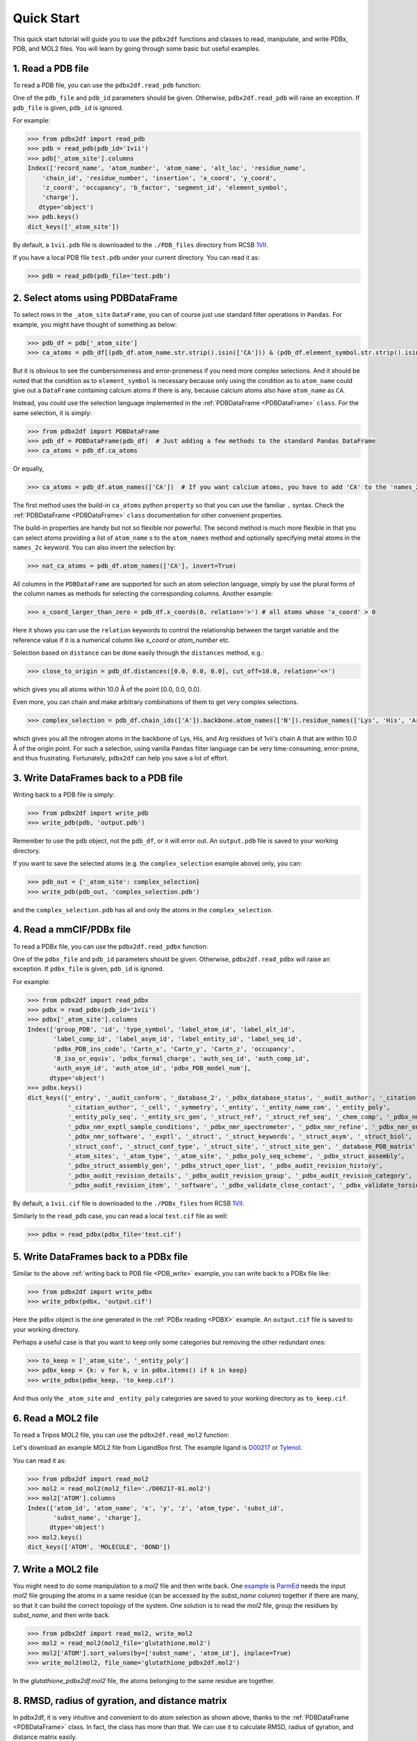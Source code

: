 Quick Start
===========

This quick start tutorial will guide you to use the ``pdbx2df`` functions and classes to read, manipulate,
and write PDBx, PDB, and MOL2 files. You will learn by going through some basic but useful examples.

.. _PDB:

1. Read a PDB file
------------------

To read a PDB file, you can use the ``pdbx2df.read_pdb`` function:

One of the ``pdb_file`` and ``pdb_id`` parameters should be given. Otherwise, ``pdbx2df.read_pdb``
will raise an exception. If ``pdb_file`` is given, ``pdb_id`` is ignored.

For example:

.. code-block:: python3

   >>> from pdbx2df import read_pdb
   >>> pdb = read_pdb(pdb_id='1vii')
   >>> pdb['_atom_site'].columns
   Index(['record_name', 'atom_number', 'atom_name', 'alt_loc', 'residue_name',
       'chain_id', 'residue_number', 'insertion', 'x_coord', 'y_coord',
       'z_coord', 'occupancy', 'b_factor', 'segment_id', 'element_symbol',
       'charge'],
      dtype='object')
   >>> pdb.keys()
   dict_keys(['_atom_site'])

By default, a ``1vii.pdb`` file is downloaded to the ``./PDB_files`` directory from RCSB 1VII_.

If you have a local PDB file ``test.pdb`` under your current directory. You can read it as:

.. code-block:: python3

   >>> pdb = read_pdb(pdb_file='test.pdb')

.. _PDBDataFrame_QS:

2. Select atoms using PDBDataFrame
----------------------------------

To select rows in the ``_atom_site`` ``DataFrame``, you can of course just use standard filter operations in ``Pandas``.
For example, you might have thought of something as below:

.. code-block:: python3

   >>> pdb_df = pdb['_atom_site']
   >>> ca_atoms = pdb_df[(pdb_df.atom_name.str.strip().isin(['CA'])) & (pdb_df.element_symbol.str.strip().isin(['C']))]

But it is obvious to see the cumbersomeness and error-proneness if you need more complex selections. And it should be noted
that the condition as to ``element_symbol`` is necessary because only using the condition as to ``atom_name`` could give out
a ``DataFrame`` containing calcium atoms if there is any, because calcium atoms also have ``atom_name`` as ``CA``.

Instead, you could use the selection language implemented in the :ref:`PDBDataFrame <PDBDataFrame>` ``class``. For the same selection,
it is simply:

.. code-block:: python3

   >>> from pdbx2df import PDBDataFrame
   >>> pdb_df = PDBDataFrame(pdb_df)  # Just adding a few methods to the standard Pandas DataFrame
   >>> ca_atoms = pdb_df.ca_atoms

Or equally,

.. code-block:: python3

   >>> ca_atoms = pdb_df.atom_names(['CA'])  # If you want calcium atoms, you have to add 'CA' to the 'names_2c' keyword herej.

The first method uses the build-in ``ca_atoms`` python ``property`` so that you can use the familiar ``.`` syntax.
Check the :ref:`PDBDataFrame <PDBDataFrame>` ``class`` documentation for other convenient properties.

The build-in properties are handy but not so flexible nor powerful. The second method is much more flexible in that
you can select atoms providing a list of ``atom_name`` s to the ``atom_names`` method and optionally specifying metal atoms in
the ``names_2c`` keyword. You can also invert the selection by:

.. code-block:: python3

   >>> not_ca_atoms = pdb_df.atom_names(['CA'], invert=True)

All columns in the ``PDBDataFrame`` are supported for such an atom selection language, simply by use the plural forms of the
column names as methods for selecting the corresponding columns. Another example:

.. code-block:: python3

   >>> x_coord_larger_than_zero = pdb_df.x_coords(0, relation='>') # all atoms whose 'x_coord' > 0

Here it shows you can use the ``relation`` keywords to control the relationship between the target variable and the reference value
if it is a numerical column like `x_coord` or `atom_number` etc.

Selection based on ``distance`` can be done easily through the ``distances`` method, e.g.:

.. code-block:: python3

   >>> close_to_origin = pdb_df.distances([0.0, 0.0, 0.0], cut_off=10.0, relation='<=')

which gives you all atoms within 10.0 Å of the point [0.0, 0.0, 0.0].


Even more, you can chain and make arbitrary combinations of them to get very complex selections.

.. code-block:: python3

   >>> complex_selection = pdb_df.chain_ids(['A']).backbone.atom_names(['N']).residue_names(['Lys', 'His', 'Arg']).distances([0.0, 0.0, 0.0], cut_off=10.0, relation='<=')

which gives you all the nitrogen atoms in the backbone of Lys, His, and Arg residues of 1vii's chain A that are within 10.0 Å of the origin point.
For such a selection, using vanilla ``Pandas`` filter language can be very time-consuming, error-prone, and thus frustrating.
Fortunately, ``pdbx2df`` can help you save a lot of effort.

.. _PDB_write:

3. Write DataFrames back to a PDB file
--------------------------------------

Writing back to a PDB file is simply:

.. code-block:: python3

   >>> from pdbx2df import write_pdb
   >>> write_pdb(pdb, 'output.pdb')

Remember to use the ``pdb`` object, not the ``pdb_df``, or it will error out. An ``output.pdb`` file is saved to your working directory.

If you want to save the selected atoms (e.g. the ``complex_selection`` example above) only, you can:

.. code-block:: python3

   >>> pdb_out = {'_atom_site': complex_selection}
   >>> write_pdb(pdb_out, 'complex_selection.pdb')

and the ``complex_selection.pdb`` has all and only the atoms in the ``complex_selection``.

.. _PDBX:

4. Read a mmCIF/PDBx file
-------------------------

To read a PDBx file, you can use the ``pdbx2df.read_pdbx`` function:


One of the ``pdbx_file`` and ``pdb_id`` parameters should be given. Otherwise, ``pdbx2df.read_pdbx``
will raise an exception. If ``pdbx_file`` is given, ``pdb_id`` is ignored.


For example:

>>> from pdbx2df import read_pdbx
>>> pdbx = read_pdbx(pdb_id='1vii')
>>> pdbx['_atom_site'].columns
Index(['group_PDB', 'id', 'type_symbol', 'label_atom_id', 'label_alt_id',
       'label_comp_id', 'label_asym_id', 'label_entity_id', 'label_seq_id',
       'pdbx_PDB_ins_code', 'Cartn_x', 'Cartn_y', 'Cartn_z', 'occupancy',
       'B_iso_or_equiv', 'pdbx_formal_charge', 'auth_seq_id', 'auth_comp_id',
       'auth_asym_id', 'auth_atom_id', 'pdbx_PDB_model_num'],
      dtype='object')
>>> pdbx.keys()
dict_keys(['_entry', '_audit_conform', '_database_2', '_pdbx_database_status', '_audit_author', '_citation',
           '_citation_author', '_cell', '_symmetry', '_entity', '_entity_name_com', '_entity_poly',
           '_entity_poly_seq', '_entity_src_gen', '_struct_ref', '_struct_ref_seq', '_chem_comp', '_pdbx_nmr_exptl',
           '_pdbx_nmr_exptl_sample_conditions', '_pdbx_nmr_spectrometer', '_pdbx_nmr_refine', '_pdbx_nmr_ensemble',
           '_pdbx_nmr_software', '_exptl', '_struct', '_struct_keywords', '_struct_asym', '_struct_biol',
           '_struct_conf', '_struct_conf_type', '_struct_site', '_struct_site_gen', '_database_PDB_matrix',
           '_atom_sites', '_atom_type', '_atom_site', '_pdbx_poly_seq_scheme', '_pdbx_struct_assembly',
           '_pdbx_struct_assembly_gen', '_pdbx_struct_oper_list', '_pdbx_audit_revision_history',
           '_pdbx_audit_revision_details', '_pdbx_audit_revision_group', '_pdbx_audit_revision_category',
           '_pdbx_audit_revision_item', '_software', '_pdbx_validate_close_contact', '_pdbx_validate_torsion'])

By default, a ``1vii.cif`` file is downloaded to the ``./PDBx_files`` from RCSB 1VII_.

Similarly to the ``read_pdb`` case, you can read a local ``test.cif`` file as well:

.. code-block:: python3

   >>> pdbx = read_pdbx(pdbx_file='test.cif')

.. _1VII: https://www.rcsb.org/structure/1VII


5. Write DataFrames back to a PDBx file
---------------------------------------

Similar to the above :ref:`writing back to PDB file <PDB_write>` example, you can write back to a PDBx file like:

.. code-block:: python3

   >>> from pdbx2df import write_pdbx
   >>> write_pdbx(pdbx, 'output.cif')

Here the ``pdbx`` object is the one generated in the :ref:`PDBx reading <PDBX>` example.
An ``output.cif`` file is saved to your working directory.

Perhaps a useful case is that you want to keep only some categories but removing the other redundant ones:

.. code-block:: python3

   >>> to_keep = ['_atom_site', '_entity_poly']
   >>> pdbx_keep = {k: v for k, v in pdbx.items() if k in keep}
   >>> write_pdbx(pdbx_keep, 'to_keep.cif')

And thus only the ``_atom_site`` and ``_entity_poly`` categories are saved to your working directory as ``to_keep.cif``.

.. _MOL2:

6. Read a MOL2 file
-------------------

To read a Tripos MOL2 file, you can use the ``pdbx2df.read_mol2`` function:

Let's download an example MOL2 file from LigandBox first. The example ligand is D00217_ or Tylenol_.

You can read it as:

.. code-block:: python3

   >>> from pdbx2df import read_mol2
   >>> mol2 = read_mol2(mol2_file='./D00217-01.mol2')
   >>> mol2['ATOM'].columns
   Index(['atom_id', 'atom_name', 'x', 'y', 'z', 'atom_type', 'subst_id',
          'subst_name', 'charge'],
         dtype='object')
   >>> mol2.keys()
   dict_keys(['ATOM', 'MOLECULE', 'BOND'])

.. _D00217: http://www.mypresto5.com/ligandbox/cgi-bin/liginf.cgi?id=D00217&source=KEGG_DRUG
.. _Tylenol: https://en.wikipedia.org/wiki/Tylenol_(brand)

7. Write a MOL2 file
--------------------

You might need to do some manipulation to a `mol2` file and then write back. One `example`_ is `ParmEd`_ needs
the input `mol2` file grouping the atoms in a same residue (can be accessed by the `subst_name` column) together if there
are many, so that it can build the correct topology of the system. One solution is to read the `mol2` file, group
the residues by `subst_name`, and then write back.

.. code-block:: python3

   >>> from pdbx2df import read_mol2, write_mol2
   >>> mol2 = read_mol2(mol2_file='glutathione.mol2')
   >>> mol2['ATOM'].sort_values(by=['subst_name', 'atom_id'], inplace=True)
   >>> write_mol2(mol2, file_name='glutathione_pdbx2df.mol2')

In the `glutathione_pdbx2df.mol2` file, the atoms belonging to the same residue are together.

.. _ParmEd: https://github.com/ParmEd
.. _example: https://github.com/ParmEd/ParmEd/issues/1029

8. RMSD, radius of gyration, and distance matrix
------------------------------------------------

In pdbx2df, it is very intuitive and convenient to do atom selection as shown above, thanks
to the :ref:`PDBDataFrame <PDBDataFrame>` class. In fact, the class has more than that. We
can use it to calculate RMSD, radius of gyration, and distance matrix easily.

.. code-block:: python3

     >>> from pdbx2df import read_pdb, PDBDataFrame
     >>> pdb = read_pdb(pdb_id='1g03')
     >>> df = pdb['_atom_site']
     >>> df = PDBDataFrame(df)
     >>> 1g03_rmsd = df.rmsd()  # 1g03_rmsd contains all RMSDs between NMR models 2-20 and 1
     >>> model_1 = df.nmr_models(1)
     >>> m1_rgyr = model_1.radius_of_gyration  # model 1's radius of gyration
     >>> m1_dis_mat = model_1.distance_matrix  # model 1's distance matrix in condensed form

Check the API reference for :ref:`PDBDataFrame <PDBDataFrame>` for more options in the `rmsd`
method. For example, `align` can be set as `False` so that the calculated RMSD values are based
on the original coordinates.

For `distance_matrix`, we can set `df.use_squared_distance=False` and `df.use_square_form=True` so that
the returned distance matrix is a truly squared matrix whose elements are distances, not distance
squared values. The default settings can save computation time and RAM usage, recommended for large scale
processing where squared distances are not required.
